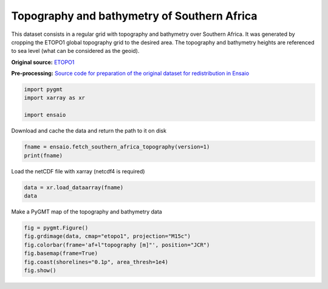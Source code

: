 
.. DO NOT EDIT.
.. THIS FILE WAS AUTOMATICALLY GENERATED BY SPHINX-GALLERY.
.. TO MAKE CHANGES, EDIT THE SOURCE PYTHON FILE:
.. "gallery/southern-africa-topography.py"
.. LINE NUMBERS ARE GIVEN BELOW.

.. only:: html

    .. note::
        :class: sphx-glr-download-link-note

        :ref:`Go to the end <sphx_glr_download_gallery_southern-africa-topography.py>`
        to download the full example code

.. rst-class:: sphx-glr-example-title

.. _sphx_glr_gallery_southern-africa-topography.py:


Topography and bathymetry of Southern Africa
--------------------------------------------

This dataset consists in a regular grid with topography and bathymetry over
Southern Africa. It was generated by cropping the ETOPO1 global topography
grid to the desired area.
The topography and bathymetry heights are referenced to sea level (what can be
considered as the geoid).

**Original source:** `ETOPO1
<https://doi.org/10.7289/V5C8276M>`__

**Pre-processing:** `Source code for preparation of the original dataset for
redistribution in Ensaio
<https://github.com/fatiando-data/southern-africa-topography>`__

.. GENERATED FROM PYTHON SOURCE LINES 24-29

.. code-block:: Python

    import pygmt
    import xarray as xr

    import ensaio








.. GENERATED FROM PYTHON SOURCE LINES 30-31

Download and cache the data and return the path to it on disk

.. GENERATED FROM PYTHON SOURCE LINES 31-34

.. code-block:: Python

    fname = ensaio.fetch_southern_africa_topography(version=1)
    print(fname)





.. rst-class:: sphx-glr-script-out

 .. code-block:: none

    /home/runner/work/_temp/cache/ensaio/v1/southern-africa-topography.nc




.. GENERATED FROM PYTHON SOURCE LINES 35-36

Load the netCDF file with xarray (netcdf4 is required)

.. GENERATED FROM PYTHON SOURCE LINES 36-39

.. code-block:: Python

    data = xr.load_dataarray(fname)
    data






.. raw:: html

    <div class="output_subarea output_html rendered_html output_result">
    <div><svg style="position: absolute; width: 0; height: 0; overflow: hidden">
    <defs>
    <symbol id="icon-database" viewBox="0 0 32 32">
    <path d="M16 0c-8.837 0-16 2.239-16 5v4c0 2.761 7.163 5 16 5s16-2.239 16-5v-4c0-2.761-7.163-5-16-5z"></path>
    <path d="M16 17c-8.837 0-16-2.239-16-5v6c0 2.761 7.163 5 16 5s16-2.239 16-5v-6c0 2.761-7.163 5-16 5z"></path>
    <path d="M16 26c-8.837 0-16-2.239-16-5v6c0 2.761 7.163 5 16 5s16-2.239 16-5v-6c0 2.761-7.163 5-16 5z"></path>
    </symbol>
    <symbol id="icon-file-text2" viewBox="0 0 32 32">
    <path d="M28.681 7.159c-0.694-0.947-1.662-2.053-2.724-3.116s-2.169-2.030-3.116-2.724c-1.612-1.182-2.393-1.319-2.841-1.319h-15.5c-1.378 0-2.5 1.121-2.5 2.5v27c0 1.378 1.122 2.5 2.5 2.5h23c1.378 0 2.5-1.122 2.5-2.5v-19.5c0-0.448-0.137-1.23-1.319-2.841zM24.543 5.457c0.959 0.959 1.712 1.825 2.268 2.543h-4.811v-4.811c0.718 0.556 1.584 1.309 2.543 2.268zM28 29.5c0 0.271-0.229 0.5-0.5 0.5h-23c-0.271 0-0.5-0.229-0.5-0.5v-27c0-0.271 0.229-0.5 0.5-0.5 0 0 15.499-0 15.5 0v7c0 0.552 0.448 1 1 1h7v19.5z"></path>
    <path d="M23 26h-14c-0.552 0-1-0.448-1-1s0.448-1 1-1h14c0.552 0 1 0.448 1 1s-0.448 1-1 1z"></path>
    <path d="M23 22h-14c-0.552 0-1-0.448-1-1s0.448-1 1-1h14c0.552 0 1 0.448 1 1s-0.448 1-1 1z"></path>
    <path d="M23 18h-14c-0.552 0-1-0.448-1-1s0.448-1 1-1h14c0.552 0 1 0.448 1 1s-0.448 1-1 1z"></path>
    </symbol>
    </defs>
    </svg>
    <style>/* CSS stylesheet for displaying xarray objects in jupyterlab.
     *
     */

    :root {
      --xr-font-color0: var(--jp-content-font-color0, rgba(0, 0, 0, 1));
      --xr-font-color2: var(--jp-content-font-color2, rgba(0, 0, 0, 0.54));
      --xr-font-color3: var(--jp-content-font-color3, rgba(0, 0, 0, 0.38));
      --xr-border-color: var(--jp-border-color2, #e0e0e0);
      --xr-disabled-color: var(--jp-layout-color3, #bdbdbd);
      --xr-background-color: var(--jp-layout-color0, white);
      --xr-background-color-row-even: var(--jp-layout-color1, white);
      --xr-background-color-row-odd: var(--jp-layout-color2, #eeeeee);
    }

    html[theme="dark"],
    html[data-theme="dark"],
    body[data-theme="dark"],
    body.vscode-dark {
      --xr-font-color0: rgba(255, 255, 255, 1);
      --xr-font-color2: rgba(255, 255, 255, 0.54);
      --xr-font-color3: rgba(255, 255, 255, 0.38);
      --xr-border-color: #1f1f1f;
      --xr-disabled-color: #515151;
      --xr-background-color: #111111;
      --xr-background-color-row-even: #111111;
      --xr-background-color-row-odd: #313131;
    }

    .xr-wrap {
      display: block !important;
      min-width: 300px;
      max-width: 700px;
    }

    .xr-text-repr-fallback {
      /* fallback to plain text repr when CSS is not injected (untrusted notebook) */
      display: none;
    }

    .xr-header {
      padding-top: 6px;
      padding-bottom: 6px;
      margin-bottom: 4px;
      border-bottom: solid 1px var(--xr-border-color);
    }

    .xr-header > div,
    .xr-header > ul {
      display: inline;
      margin-top: 0;
      margin-bottom: 0;
    }

    .xr-obj-type,
    .xr-array-name {
      margin-left: 2px;
      margin-right: 10px;
    }

    .xr-obj-type {
      color: var(--xr-font-color2);
    }

    .xr-sections {
      padding-left: 0 !important;
      display: grid;
      grid-template-columns: 150px auto auto 1fr 0 20px 0 20px;
    }

    .xr-section-item {
      display: contents;
    }

    .xr-section-item input {
      display: inline-block;
      opacity: 0;
      height: 0;
    }

    .xr-section-item input + label {
      color: var(--xr-disabled-color);
    }

    .xr-section-item input:enabled + label {
      cursor: pointer;
      color: var(--xr-font-color2);
    }

    .xr-section-item input:focus + label {
      border: 2px solid var(--xr-font-color0);
    }

    .xr-section-item input:enabled + label:hover {
      color: var(--xr-font-color0);
    }

    .xr-section-summary {
      grid-column: 1;
      color: var(--xr-font-color2);
      font-weight: 500;
    }

    .xr-section-summary > span {
      display: inline-block;
      padding-left: 0.5em;
    }

    .xr-section-summary-in:disabled + label {
      color: var(--xr-font-color2);
    }

    .xr-section-summary-in + label:before {
      display: inline-block;
      content: "►";
      font-size: 11px;
      width: 15px;
      text-align: center;
    }

    .xr-section-summary-in:disabled + label:before {
      color: var(--xr-disabled-color);
    }

    .xr-section-summary-in:checked + label:before {
      content: "▼";
    }

    .xr-section-summary-in:checked + label > span {
      display: none;
    }

    .xr-section-summary,
    .xr-section-inline-details {
      padding-top: 4px;
      padding-bottom: 4px;
    }

    .xr-section-inline-details {
      grid-column: 2 / -1;
    }

    .xr-section-details {
      display: none;
      grid-column: 1 / -1;
      margin-bottom: 5px;
    }

    .xr-section-summary-in:checked ~ .xr-section-details {
      display: contents;
    }

    .xr-array-wrap {
      grid-column: 1 / -1;
      display: grid;
      grid-template-columns: 20px auto;
    }

    .xr-array-wrap > label {
      grid-column: 1;
      vertical-align: top;
    }

    .xr-preview {
      color: var(--xr-font-color3);
    }

    .xr-array-preview,
    .xr-array-data {
      padding: 0 5px !important;
      grid-column: 2;
    }

    .xr-array-data,
    .xr-array-in:checked ~ .xr-array-preview {
      display: none;
    }

    .xr-array-in:checked ~ .xr-array-data,
    .xr-array-preview {
      display: inline-block;
    }

    .xr-dim-list {
      display: inline-block !important;
      list-style: none;
      padding: 0 !important;
      margin: 0;
    }

    .xr-dim-list li {
      display: inline-block;
      padding: 0;
      margin: 0;
    }

    .xr-dim-list:before {
      content: "(";
    }

    .xr-dim-list:after {
      content: ")";
    }

    .xr-dim-list li:not(:last-child):after {
      content: ",";
      padding-right: 5px;
    }

    .xr-has-index {
      font-weight: bold;
    }

    .xr-var-list,
    .xr-var-item {
      display: contents;
    }

    .xr-var-item > div,
    .xr-var-item label,
    .xr-var-item > .xr-var-name span {
      background-color: var(--xr-background-color-row-even);
      margin-bottom: 0;
    }

    .xr-var-item > .xr-var-name:hover span {
      padding-right: 5px;
    }

    .xr-var-list > li:nth-child(odd) > div,
    .xr-var-list > li:nth-child(odd) > label,
    .xr-var-list > li:nth-child(odd) > .xr-var-name span {
      background-color: var(--xr-background-color-row-odd);
    }

    .xr-var-name {
      grid-column: 1;
    }

    .xr-var-dims {
      grid-column: 2;
    }

    .xr-var-dtype {
      grid-column: 3;
      text-align: right;
      color: var(--xr-font-color2);
    }

    .xr-var-preview {
      grid-column: 4;
    }

    .xr-index-preview {
      grid-column: 2 / 5;
      color: var(--xr-font-color2);
    }

    .xr-var-name,
    .xr-var-dims,
    .xr-var-dtype,
    .xr-preview,
    .xr-attrs dt {
      white-space: nowrap;
      overflow: hidden;
      text-overflow: ellipsis;
      padding-right: 10px;
    }

    .xr-var-name:hover,
    .xr-var-dims:hover,
    .xr-var-dtype:hover,
    .xr-attrs dt:hover {
      overflow: visible;
      width: auto;
      z-index: 1;
    }

    .xr-var-attrs,
    .xr-var-data,
    .xr-index-data {
      display: none;
      background-color: var(--xr-background-color) !important;
      padding-bottom: 5px !important;
    }

    .xr-var-attrs-in:checked ~ .xr-var-attrs,
    .xr-var-data-in:checked ~ .xr-var-data,
    .xr-index-data-in:checked ~ .xr-index-data {
      display: block;
    }

    .xr-var-data > table {
      float: right;
    }

    .xr-var-name span,
    .xr-var-data,
    .xr-index-name div,
    .xr-index-data,
    .xr-attrs {
      padding-left: 25px !important;
    }

    .xr-attrs,
    .xr-var-attrs,
    .xr-var-data,
    .xr-index-data {
      grid-column: 1 / -1;
    }

    dl.xr-attrs {
      padding: 0;
      margin: 0;
      display: grid;
      grid-template-columns: 125px auto;
    }

    .xr-attrs dt,
    .xr-attrs dd {
      padding: 0;
      margin: 0;
      float: left;
      padding-right: 10px;
      width: auto;
    }

    .xr-attrs dt {
      font-weight: normal;
      grid-column: 1;
    }

    .xr-attrs dt:hover span {
      display: inline-block;
      background: var(--xr-background-color);
      padding-right: 10px;
    }

    .xr-attrs dd {
      grid-column: 2;
      white-space: pre-wrap;
      word-break: break-all;
    }

    .xr-icon-database,
    .xr-icon-file-text2,
    .xr-no-icon {
      display: inline-block;
      vertical-align: middle;
      width: 1em;
      height: 1.5em !important;
      stroke-width: 0;
      stroke: currentColor;
      fill: currentColor;
    }
    </style><pre class='xr-text-repr-fallback'>&lt;xarray.DataArray &#x27;topography&#x27; (latitude: 1182, longitude: 1371)&gt; Size: 13MB
    array([[-5039., -5027., -5014., ..., -3846., -3867., -3873.],
           [-5036., -5021., -5007., ..., -3839., -3863., -3872.],
           [-5031., -5016., -5001., ..., -3835., -3860., -3870.],
           ...,
           [-2906., -2901., -2884., ...,   173.,   134.,   118.],
           [-2908., -2906., -2888., ...,   132.,   119.,   118.],
           [-2912., -2910., -2894., ...,   122.,   120.,   128.]],
          shape=(1182, 1371))
    Coordinates:
      * longitude  (longitude) float64 11kB 10.92 10.93 10.95 ... 33.72 33.73 33.75
      * latitude   (latitude) float64 9kB -36.0 -35.98 -35.97 ... -16.33 -16.32
    Attributes:
        Conventions:    CF-1.8
        title:          Topographic and bathymetric height for Southern Africa ob...
        crs:            WGS84
        source:         Downloaded from NOAA website (https://ngdc.noaa.gov/mgg/g...
        license:        public domain
        references:     https://doi.org/10.7289/V5C8276M
        long_name:      topographic height above mean sea level
        standard_name:  height_above_mean_sea_level
        description:    height topography/bathymetry referenced to mean sea level
        units:          m
        actual_range:   [-5685.  3376.]
        noaa_metadata:  Conventions: COARDS/CF-1.0\ntitle: ETOPO1_Ice_g_gmt4.grd\...</pre><div class='xr-wrap' style='display:none'><div class='xr-header'><div class='xr-obj-type'>xarray.DataArray</div><div class='xr-array-name'>'topography'</div><ul class='xr-dim-list'><li><span class='xr-has-index'>latitude</span>: 1182</li><li><span class='xr-has-index'>longitude</span>: 1371</li></ul></div><ul class='xr-sections'><li class='xr-section-item'><div class='xr-array-wrap'><input id='section-29a86e69-60c8-43e5-823d-248ee35c53c7' class='xr-array-in' type='checkbox' checked><label for='section-29a86e69-60c8-43e5-823d-248ee35c53c7' title='Show/hide data repr'><svg class='icon xr-icon-database'><use xlink:href='#icon-database'></use></svg></label><div class='xr-array-preview xr-preview'><span>-5.039e+03 -5.027e+03 -5.014e+03 -5.006e+03 ... 122.0 120.0 128.0</span></div><div class='xr-array-data'><pre>array([[-5039., -5027., -5014., ..., -3846., -3867., -3873.],
           [-5036., -5021., -5007., ..., -3839., -3863., -3872.],
           [-5031., -5016., -5001., ..., -3835., -3860., -3870.],
           ...,
           [-2906., -2901., -2884., ...,   173.,   134.,   118.],
           [-2908., -2906., -2888., ...,   132.,   119.,   118.],
           [-2912., -2910., -2894., ...,   122.,   120.,   128.]],
          shape=(1182, 1371))</pre></div></div></li><li class='xr-section-item'><input id='section-d37f08eb-7604-4993-b916-c2ef0fcf486e' class='xr-section-summary-in' type='checkbox'  checked><label for='section-d37f08eb-7604-4993-b916-c2ef0fcf486e' class='xr-section-summary' >Coordinates: <span>(2)</span></label><div class='xr-section-inline-details'></div><div class='xr-section-details'><ul class='xr-var-list'><li class='xr-var-item'><div class='xr-var-name'><span class='xr-has-index'>longitude</span></div><div class='xr-var-dims'>(longitude)</div><div class='xr-var-dtype'>float64</div><div class='xr-var-preview xr-preview'>10.92 10.93 10.95 ... 33.73 33.75</div><input id='attrs-114574ad-7e2c-401a-85ee-a24d06a64b65' class='xr-var-attrs-in' type='checkbox' ><label for='attrs-114574ad-7e2c-401a-85ee-a24d06a64b65' title='Show/Hide attributes'><svg class='icon xr-icon-file-text2'><use xlink:href='#icon-file-text2'></use></svg></label><input id='data-b16a82b4-03e0-4bc6-9ca9-64ca31a9263e' class='xr-var-data-in' type='checkbox'><label for='data-b16a82b4-03e0-4bc6-9ca9-64ca31a9263e' title='Show/Hide data repr'><svg class='icon xr-icon-database'><use xlink:href='#icon-database'></use></svg></label><div class='xr-var-attrs'><dl class='xr-attrs'><dt><span>long_name :</span></dt><dd>longitude</dd><dt><span>standard_name :</span></dt><dd>longitude</dd><dt><span>units :</span></dt><dd>degrees_east</dd><dt><span>actual_range :</span></dt><dd>[10.91666667 33.75      ]</dd></dl></div><div class='xr-var-data'><pre>array([10.916667, 10.933333, 10.95    , ..., 33.716667, 33.733333, 33.75    ],
          shape=(1371,))</pre></div></li><li class='xr-var-item'><div class='xr-var-name'><span class='xr-has-index'>latitude</span></div><div class='xr-var-dims'>(latitude)</div><div class='xr-var-dtype'>float64</div><div class='xr-var-preview xr-preview'>-36.0 -35.98 ... -16.33 -16.32</div><input id='attrs-0c122992-f045-459b-8290-50c74319388d' class='xr-var-attrs-in' type='checkbox' ><label for='attrs-0c122992-f045-459b-8290-50c74319388d' title='Show/Hide attributes'><svg class='icon xr-icon-file-text2'><use xlink:href='#icon-file-text2'></use></svg></label><input id='data-9f543746-7680-4c7a-a67a-ae5f3f5cca24' class='xr-var-data-in' type='checkbox'><label for='data-9f543746-7680-4c7a-a67a-ae5f3f5cca24' title='Show/Hide data repr'><svg class='icon xr-icon-database'><use xlink:href='#icon-database'></use></svg></label><div class='xr-var-attrs'><dl class='xr-attrs'><dt><span>long_name :</span></dt><dd>latitude</dd><dt><span>standard_name :</span></dt><dd>latitude</dd><dt><span>units :</span></dt><dd>degrees_north</dd><dt><span>actual_range :</span></dt><dd>[-36.         -16.31666667]</dd></dl></div><div class='xr-var-data'><pre>array([-36.      , -35.983333, -35.966667, ..., -16.35    , -16.333333,
           -16.316667], shape=(1182,))</pre></div></li></ul></div></li><li class='xr-section-item'><input id='section-c40a87c7-cfe5-40d4-af3d-f1207cf9ec4e' class='xr-section-summary-in' type='checkbox'  ><label for='section-c40a87c7-cfe5-40d4-af3d-f1207cf9ec4e' class='xr-section-summary' >Indexes: <span>(2)</span></label><div class='xr-section-inline-details'></div><div class='xr-section-details'><ul class='xr-var-list'><li class='xr-var-item'><div class='xr-index-name'><div>longitude</div></div><div class='xr-index-preview'>PandasIndex</div><input type='checkbox' disabled/><label></label><input id='index-b7b65fbb-ee00-491a-ba30-8bdaeea55a09' class='xr-index-data-in' type='checkbox'/><label for='index-b7b65fbb-ee00-491a-ba30-8bdaeea55a09' title='Show/Hide index repr'><svg class='icon xr-icon-database'><use xlink:href='#icon-database'></use></svg></label><div class='xr-index-data'><pre>PandasIndex(Index([10.916666666666664,  10.93333333333333, 10.949999999999998,
           10.966666666666663,  10.98333333333333, 10.999999999999998,
           11.016666666666664, 11.033333333333331, 11.049999999999997,
           11.066666666666665,
           ...
           33.599999999999994,  33.61666666666667,  33.63333333333333,
                        33.65, 33.666666666666664,  33.68333333333333,
           33.699999999999996,  33.71666666666666,  33.73333333333333,
                        33.75],
          dtype=&#x27;float64&#x27;, name=&#x27;longitude&#x27;, length=1371))</pre></div></li><li class='xr-var-item'><div class='xr-index-name'><div>latitude</div></div><div class='xr-index-preview'>PandasIndex</div><input type='checkbox' disabled/><label></label><input id='index-ddec0ef7-153f-4b76-ac81-f4880c9a3d38' class='xr-index-data-in' type='checkbox'/><label for='index-ddec0ef7-153f-4b76-ac81-f4880c9a3d38' title='Show/Hide index repr'><svg class='icon xr-icon-database'><use xlink:href='#icon-database'></use></svg></label><div class='xr-index-data'><pre>PandasIndex(Index([ -35.99999999999997, -35.983333333333306,  -35.96666666666664,
           -35.949999999999974,  -35.93333333333331, -35.916666666666636,
            -35.89999999999997, -35.883333333333304,  -35.86666666666664,
            -35.84999999999997,
           ...
            -16.46666666666664,  -16.44999999999997, -16.433333333333305,
            -16.41666666666664, -16.399999999999974, -16.383333333333304,
            -16.36666666666664, -16.349999999999973, -16.333333333333307,
           -16.316666666666638],
          dtype=&#x27;float64&#x27;, name=&#x27;latitude&#x27;, length=1182))</pre></div></li></ul></div></li><li class='xr-section-item'><input id='section-906b8f0b-35f0-49d4-9c6f-563aeb059220' class='xr-section-summary-in' type='checkbox'  ><label for='section-906b8f0b-35f0-49d4-9c6f-563aeb059220' class='xr-section-summary' >Attributes: <span>(12)</span></label><div class='xr-section-inline-details'></div><div class='xr-section-details'><dl class='xr-attrs'><dt><span>Conventions :</span></dt><dd>CF-1.8</dd><dt><span>title :</span></dt><dd>Topographic and bathymetric height for Southern Africa obtained from ETOPO1 (ice surface)</dd><dt><span>crs :</span></dt><dd>WGS84</dd><dt><span>source :</span></dt><dd>Downloaded from NOAA website (https://ngdc.noaa.gov/mgg/global/global.html)</dd><dt><span>license :</span></dt><dd>public domain</dd><dt><span>references :</span></dt><dd>https://doi.org/10.7289/V5C8276M</dd><dt><span>long_name :</span></dt><dd>topographic height above mean sea level</dd><dt><span>standard_name :</span></dt><dd>height_above_mean_sea_level</dd><dt><span>description :</span></dt><dd>height topography/bathymetry referenced to mean sea level</dd><dt><span>units :</span></dt><dd>m</dd><dt><span>actual_range :</span></dt><dd>[-5685.  3376.]</dd><dt><span>noaa_metadata :</span></dt><dd>Conventions: COARDS/CF-1.0
    title: ETOPO1_Ice_g_gmt4.grd
    GMT_version: 4.4.0
    node_offset: 0</dd></dl></div></li></ul></div></div>
    </div>
    <br />
    <br />

.. GENERATED FROM PYTHON SOURCE LINES 40-41

Make a PyGMT map of the topography and bathymetry data

.. GENERATED FROM PYTHON SOURCE LINES 41-47

.. code-block:: Python

    fig = pygmt.Figure()
    fig.grdimage(data, cmap="etopo1", projection="M15c")
    fig.colorbar(frame='af+l"topography [m]"', position="JCR")
    fig.basemap(frame=True)
    fig.coast(shorelines="0.1p", area_thresh=1e4)
    fig.show()



.. image-sg:: /gallery/images/sphx_glr_southern-africa-topography_001.png
   :alt: southern africa topography
   :srcset: /gallery/images/sphx_glr_southern-africa-topography_001.png
   :class: sphx-glr-single-img






.. rst-class:: sphx-glr-timing

   **Total running time of the script:** (0 minutes 4.533 seconds)


.. _sphx_glr_download_gallery_southern-africa-topography.py:

.. only:: html

  .. container:: sphx-glr-footer sphx-glr-footer-example

    .. container:: sphx-glr-download sphx-glr-download-jupyter

      :download:`Download Jupyter notebook: southern-africa-topography.ipynb <southern-africa-topography.ipynb>`

    .. container:: sphx-glr-download sphx-glr-download-python

      :download:`Download Python source code: southern-africa-topography.py <southern-africa-topography.py>`


.. only:: html

 .. rst-class:: sphx-glr-signature

    `Gallery generated by Sphinx-Gallery <https://sphinx-gallery.github.io>`_
